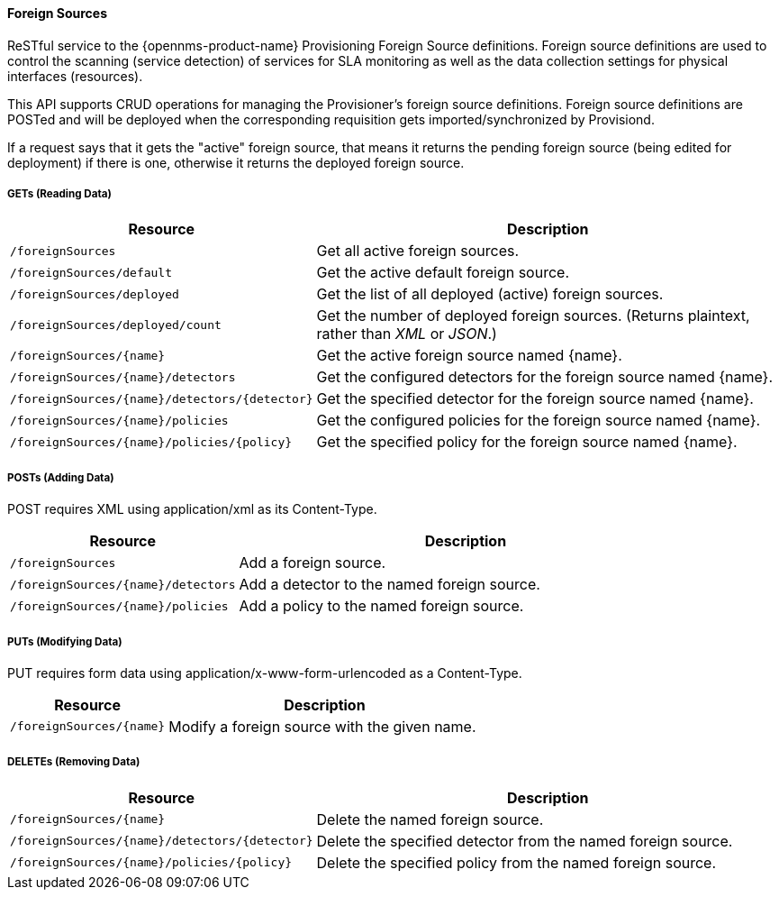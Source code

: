 
==== Foreign Sources

ReSTful service to the {opennms-product-name} Provisioning Foreign Source definitions.  Foreign source definitions are used to control the scanning (service detection) of services for SLA monitoring as well as the data collection settings for physical interfaces (resources).

This API supports CRUD operations for managing the Provisioner's foreign source definitions. Foreign source definitions are POSTed and will be deployed when the corresponding requisition gets imported/synchronized by Provisiond.

If a request says that it gets the "active" foreign source, that means it returns the pending foreign source (being edited for deployment) if there is one, otherwise it returns the deployed foreign source.

===== GETs (Reading Data)

[options="header", cols="5,10"]
|===
| Resource                                      | Description
| `/foreignSources`                             | Get all active foreign sources.
| `/foreignSources/default`                     | Get the active default foreign source.
| `/foreignSources/deployed`                    | Get the list of all deployed (active) foreign sources.
| `/foreignSources/deployed/count`              | Get the number of deployed foreign sources. (Returns plaintext, rather than _XML_ or _JSON_.)
| `/foreignSources/{name}`                      | Get the active foreign source named {name}.
| `/foreignSources/{name}/detectors`            | Get the configured detectors for the foreign source named {name}.
| `/foreignSources/{name}/detectors/{detector}` | Get the specified detector for the foreign source named {name}.
| `/foreignSources/{name}/policies`             | Get the configured policies for the foreign source named {name}.
| `/foreignSources/{name}/policies/{policy}`    | Get the specified policy for the foreign source named {name}.
|===

===== POSTs (Adding Data)

POST requires XML using application/xml as its Content-Type.

[options="header", cols="5,10"]
|===
| Resource                           | Description
| `/foreignSources`                  | Add a foreign source.
| `/foreignSources/{name}/detectors` | Add a detector to the named foreign source.
| `/foreignSources/{name}/policies`  | Add a policy to the named foreign source.
|===

===== PUTs (Modifying Data)

PUT requires form data using application/x-www-form-urlencoded as a Content-Type.

[options="header", cols="5,10"]
|===
| Resource                 | Description
| `/foreignSources/{name}` | Modify a foreign source with the given name.
|===

===== DELETEs (Removing Data)

[options="header", cols="5,10"]
|===
| Resource                                      | Description
| `/foreignSources/{name}`                      | Delete the named foreign source.
| `/foreignSources/{name}/detectors/{detector}` | Delete the specified detector from the named foreign source.
| `/foreignSources/{name}/policies/{policy}`    | Delete the specified policy from the named foreign source.
|===
